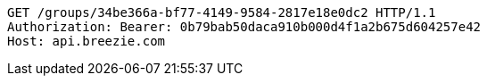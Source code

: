 [source,http,options="nowrap"]
----
GET /groups/34be366a-bf77-4149-9584-2817e18e0dc2 HTTP/1.1
Authorization: Bearer: 0b79bab50daca910b000d4f1a2b675d604257e42
Host: api.breezie.com

----